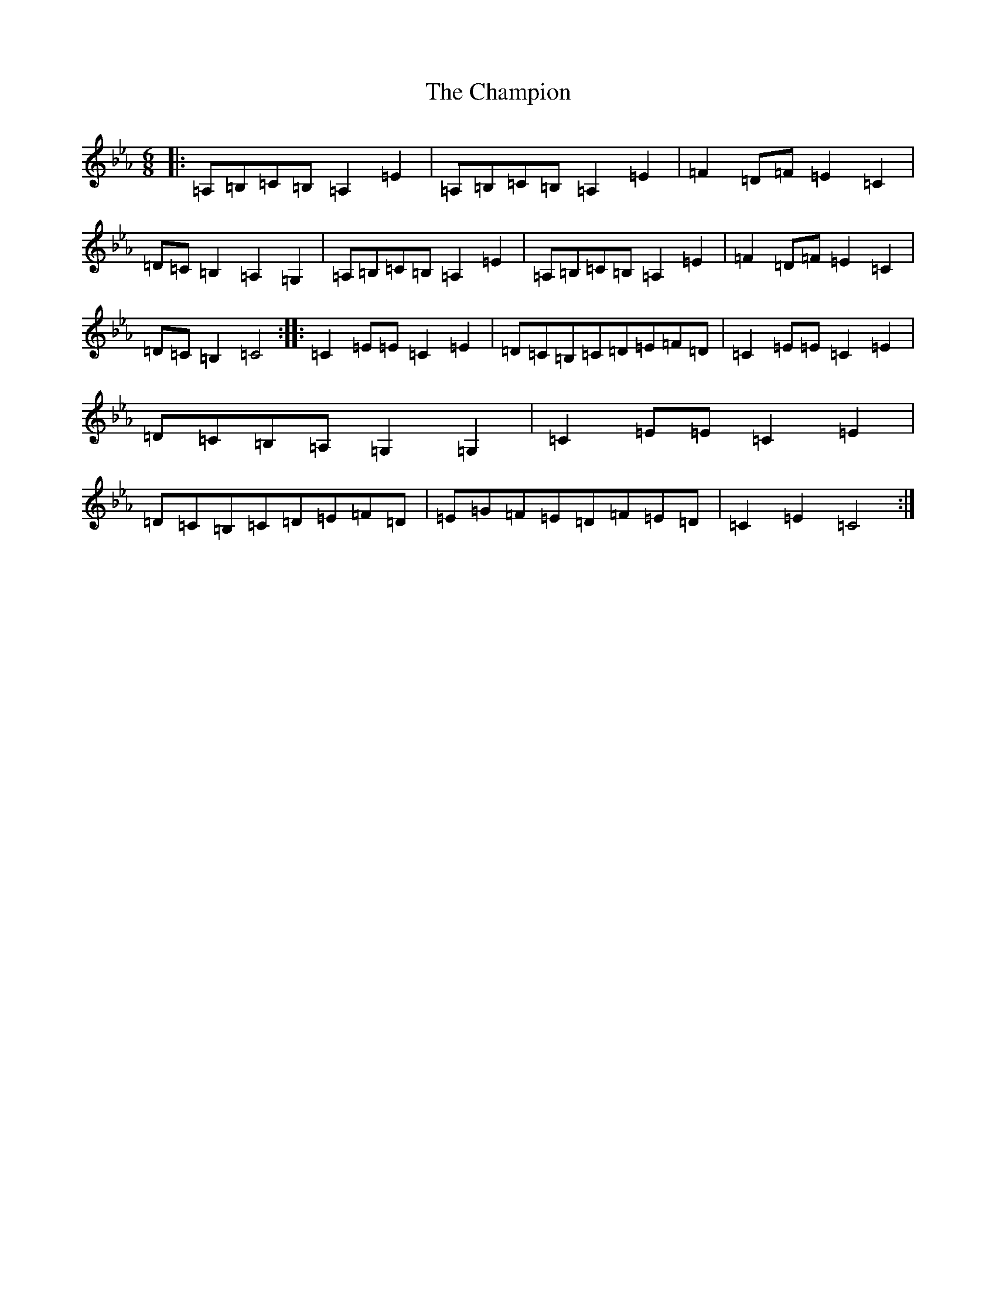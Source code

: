 X: 18358
T: Champion, The
S: https://thesession.org/tunes/137#setting26569
Z: B minor
R: jig
M: 6/8
L: 1/8
K: C minor
|:=A,=B,=C=B,=A,2=E2|=A,=B,=C=B,=A,2=E2|=F2=D=F=E2=C2|=D=C=B,2=A,2=G,2|=A,=B,=C=B,=A,2=E2|=A,=B,=C=B,=A,2=E2|=F2=D=F=E2=C2|=D=C=B,2=C4:||:=C2=E=E=C2=E2|=D=C=B,=C=D=E=F=D|=C2=E=E=C2=E2|=D=C=B,=A,=G,2=G,2|=C2=E=E=C2=E2|=D=C=B,=C=D=E=F=D|=E=G=F=E=D=F=E=D|=C2=E2=C4:|